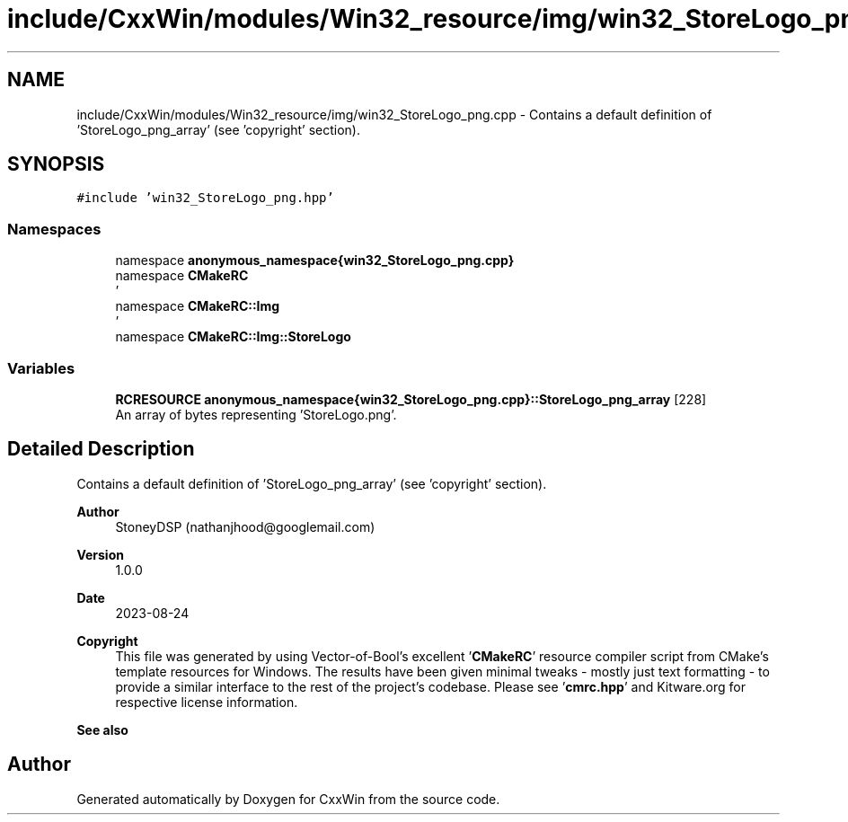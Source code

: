 .TH "include/CxxWin/modules/Win32_resource/img/win32_StoreLogo_png.cpp" 3Version 1.0.1" "CxxWin" \" -*- nroff -*-
.ad l
.nh
.SH NAME
include/CxxWin/modules/Win32_resource/img/win32_StoreLogo_png.cpp \- Contains a default definition of 'StoreLogo_png_array' (see 'copyright' section)\&.  

.SH SYNOPSIS
.br
.PP
\fC#include 'win32_StoreLogo_png\&.hpp'\fP
.br

.SS "Namespaces"

.in +1c
.ti -1c
.RI "namespace \fBanonymous_namespace{win32_StoreLogo_png\&.cpp}\fP"
.br
.ti -1c
.RI "namespace \fBCMakeRC\fP"
.br
.RI "' "
.ti -1c
.RI "namespace \fBCMakeRC::Img\fP"
.br
.RI "' "
.ti -1c
.RI "namespace \fBCMakeRC::Img::StoreLogo\fP"
.br
.in -1c
.SS "Variables"

.in +1c
.ti -1c
.RI "\fBRCRESOURCE\fP \fBanonymous_namespace{win32_StoreLogo_png\&.cpp}::StoreLogo_png_array\fP [228]"
.br
.RI "An array of bytes representing 'StoreLogo\&.png'\&. "
.in -1c
.SH "Detailed Description"
.PP 
Contains a default definition of 'StoreLogo_png_array' (see 'copyright' section)\&. 


.PP
\fBAuthor\fP
.RS 4
StoneyDSP (nathanjhood@googlemail.com)
.RE
.PP
.PP
\fBVersion\fP
.RS 4
1\&.0\&.0 
.RE
.PP
\fBDate\fP
.RS 4
2023-08-24
.RE
.PP
\fBCopyright\fP
.RS 4
This file was generated by using Vector-of-Bool's excellent '\fBCMakeRC\fP' resource compiler script from CMake's template resources for Windows\&. The results have been given minimal tweaks - mostly just text formatting - to provide a similar interface to the rest of the project's codebase\&. Please see '\fBcmrc\&.hpp\fP' and Kitware\&.org for respective license information\&.
.RE
.PP
\fBSee also\fP
.RS 4
'StoreLogo\&.png' 
.RE
.PP

.SH "Author"
.PP 
Generated automatically by Doxygen for CxxWin from the source code\&.
